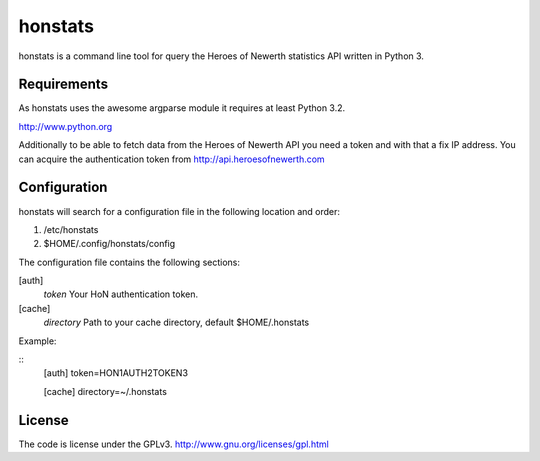 ========
honstats
========

honstats is a command line tool for query the Heroes of Newerth
statistics API written in Python 3.

Requirements
------------
As honstats uses the awesome argparse module it requires
at least Python 3.2.

http://www.python.org

Additionally to be able to fetch data from the Heroes of Newerth API
you need a token and with that a fix IP address.
You can acquire the authentication token from http://api.heroesofnewerth.com

Configuration
-------------
honstats will search for a configuration file in the following
location and order:

1. /etc/honstats
2. $HOME/.config/honstats/config

The configuration file contains the following sections:

[auth]
  *token* Your HoN authentication token.

[cache]
  *directory* Path to your cache directory, default $HOME/.honstats

Example:

::
  [auth]
  token=HON1AUTH2TOKEN3

  [cache]
  directory=~/.honstats

License
-------
The code is license under the GPLv3.
http://www.gnu.org/licenses/gpl.html
